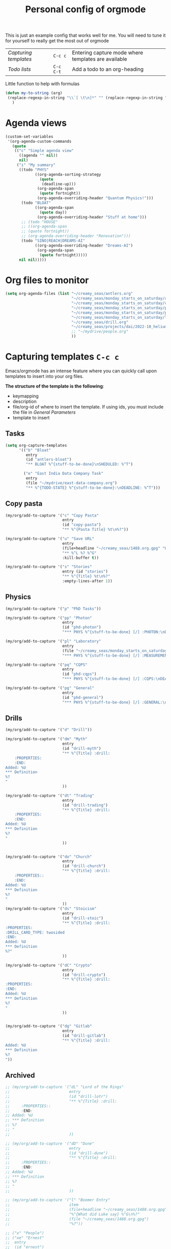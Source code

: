#+TITLE: Personal config of orgmode
#+STARTUP: overview
#+PROPERTY: header-args :tangle yes

This is just an example config that works well for me. You will need to tune it for yourself to really get the most out of orgmode

| [[*Capturing templates =C-c c=][Capturing templates]] | =C-c c=   | Entering capture mode where templates are available |
| [[*Todo lists =C-c C-t=][Todo lists]]          | =C-c C-t= | Add a todo to an org-heading                        |

Little function to help with formulas
#+BEGIN_SRC emacs-lisp
 (defun my-to-string (arg)
  (replace-regexp-in-string "\\`[ \t\n]*" "" (replace-regexp-in-string "[ \t\n]*\\'" "" arg))
    )
 #+END_SRC

* Agenda views
#+BEGIN_SRC emacs-lisp
  (custom-set-variables
   '(org-agenda-custom-commands
     (quote
      (("c" "Simple agenda view"
        ((agenda "" nil))
        nil)
       ("i" "My summary"
        ((todo "PHYS"
               ((org-agenda-sorting-strategy
                 (quote
                  (deadline-up)))
                (org-agenda-span
                 (quote fortnight))
                (org-agenda-overriding-header "Quantum Physics!")))
         (todo "BLOAT"
               ((org-agenda-span
                 (quote day))
                (org-agenda-overriding-header "Stuff at home")))
         ;; (todo "HOUSE"
         ;; ((org-agenda-span
         ;; (quote fortnight))
         ;; (org-agenda-overriding-header "Renovation")))
         (todo "SINO|REACH|DREAMS-AI"
               ((org-agenda-overriding-header "Dreams-AI")
                (org-agenda-span
                 (quote fortnight)))))
        nil nil)))))
 #+END_SRC
* Org files to monitor
#+BEGIN_SRC emacs-lisp
  (setq org-agenda-files (list "~/creamy_seas/antlers.org"
                               "~/creamy_seas/monday_starts_on_saturday/adventure_brief.org"
                               "~/creamy_seas/monday_starts_on_saturday/cqps/cqps_notes.org"
                               "~/creamy_seas/monday_starts_on_saturday/photon/photon_counting_notes.org"
                               "~/creamy_seas/monday_starts_on_saturday/power-meter/adventure_brief.org"
                               "~/creamy_seas/monday_starts_on_saturday/lab-results/log_file.org"
                               "~/creamy_seas/drill.org"
                               "~/creamy_seas/projects/dai/2022-10_helium-pay/adventure-brief.org"
                               ;; "~/mydrive/people.org"
                               ))
 #+END_SRC

* Capturing templates   =C-c c=
Emacs/orgmode has an intense feature where you can quickly call upon templates to insert into your org files.

*The structure of the template is the following*:
- keymapping
- description
- file/org-id of where to insert the template. If using ids, you must include the file in [[*General Parameters][General Parameters]]
- template to insert

** Tasks
#+BEGIN_SRC emacs-lisp
  (setq org-capture-templates
        '(("b" "Bloat"
           entry
           (id "antlers-bloat")
           "** BLOAT %^{stuff-to-be-done}\nSHEDULED: %^T")

          ("e" "East India Data Company Task"
           entry
           (file "~/mydrive/east-data-company.org")
           "** %^{TODO-STATE} %^{stuff-to-be-done}:\nDEADLINE: %^T")))
#+END_SRC

** Copy pasta
#+begin_src emacs-lisp
  (my/org/add-to-capture '("c" "Copy Pasta"
                           entry
                           (id "copy-pasta")
                           "** %^{Pasta Title} %t\n%?"))

  (my/org/add-to-capture '("u" "Save URL"
                           entry
                           (file+headline "~/creamy_seas/1488.org.gpg" "URL too good to throw away")
                           "** %^L %? %^G"
                           :kill-buffer t))

  (my/org/add-to-capture '("s" "Stories"
                           entry (id "stories")
                           "** %^{Title} %t\n%?"
                           :empty-lines-after 1))
#+end_src
** Physics
#+begin_src emacs-lisp
  (my/org/add-to-capture '("p" "PhD Tasks"))

  (my/org/add-to-capture '("pp" "Photon"
                           entry
                           (id "phd-photon")
                           "*** PHYS %^{stuff-to-be-done} [/] :PHOTON:\nDEADLINE: %^T\n- [ ] %?"))

  (my/org/add-to-capture '("pl" "Laboratory"
                           entry
                           (file "~/creamy_seas/monday_starts_on_saturday/lab-results/log_file.org")
                           "*** PHYS %^{stuff-to-be-done} [/] :MEASUREMENT:\nDEADLINE: %^T\n- [ ] %?"))

  (my/org/add-to-capture '("pq" "CQPS"
                           entry
                           (id "phd-cqps")
                           "*** PHYS %^{stuff-to-be-done} [/] :CQPS:\nDEADLINE: %^T\n- [ ] %?"))

  (my/org/add-to-capture '("pg" "General"
                           entry
                           (id "phd-general")
                           "*** PHYS %^{stuff-to-be-done} [/] :GENERAL:\nDEADLINE: %^T\n- [ ] %?"))
#+end_src
** Drills
#+begin_src emacs-lisp
  (my/org/add-to-capture '("d" "Drill"))

  (my/org/add-to-capture '("dm" "Myth"
                           entry
                           (id "drill-myth")
                           "** %^{Title} :drill:
      :PROPERTIES:
      :END:
  Added: %U
  ,*** Definition
  %?
  "
                           ))

  (my/org/add-to-capture '("dt" "Trading"
                           entry
                           (id "drill-trading")
                           "** %^{Title} :drill:
      :PROPERTIES:
      :END:
  Added: %U
  ,*** Definition
  %?
  "
                           ))


  (my/org/add-to-capture '("do" "Church"
                           entry
                           (id "drill-church")
                           "** %^{Title} :drill:
      :PROPERTIES::
      :END:
  Added: %U
  ,*** Definition
  %?
  "
                           ))
  (my/org/add-to-capture '("ds" "Stoicism"
                           entry
                           (id "drill-stoic")
                           "** %^{Title} :drill:
  :PROPERTIES:
  :DRILL_CARD_TYPE: twosided
  :END:
  Added: %U
  ,*** Definition
  %?"
                           ))

  (my/org/add-to-capture '("dC" "Crypto"
                           entry
                           (id "drill-crypto")
                           "** %^{Title} :drill:
  :PROPERTIES:
  :END:
  Added: %U
  ,*** Definition
  %?
  "
                           ))


  (my/org/add-to-capture '("dg" "Gitlab"
                           entry
                           (id "drill-gitlab")
                           "** %^{Title} :drill:
  Added: %U
  ,*** Definition
  %?
  "))
#+end_src
** Archived
#+begin_src emacs-lisp
  ;; (my/org/add-to-capture '("dL" "Lord of the Rings"
  ;;                          entry
  ;;                          (id "drill-lotr")
  ;;                          "** %^{Title} :drill:
  ;;     :PROPERTIES::
  ;;     :END:
  ;; Added: %U
  ;; *** Definition
  ;; %?
  ;; "
  ;;                          ))

  ;; (my/org/add-to-capture '("dD" "Dune"
  ;;                          entry
  ;;                          (id "drill-dune")
  ;;                          "** %^{Title} :drill:
  ;;     :PROPERTIES::
  ;;     :END:
  ;; Added: %U
  ;; *** Definition
  ;; %?
  ;; "
  ;;                          ))

  ;; (my/org/add-to-capture '("l" "Boomer Entry"
  ;;                          item
  ;;                          (file+headline "~/creamy_seas/1488.org.gpg" "Becoming a boomer")
  ;;                          "%^{What did Luke say} %^G\n%?"
  ;;                          (file "~/creamy_seas/1488.org.gpg")
  ;;                          "%?"))

  ;; ("x" "People")
  ;; ("xe" "Ernest"
  ;;  entry
  ;;  (id "ernest")
  ;;  "** SKYPE Ernest: Catchup:\nDEADLINE: %^T"
  ;;  :empty-lines-after 1)

  ;; ("xb" "Benjamin"
  ;;  entry
  ;;  (id "benjamin")
  ;;  "** SKYPE Benjamin: Catchup:\nDEADLINE: %^T"
  ;;  :empty-lines-after 1)

  ;; ("xf" "Fred"
  ;;  entry
  ;;  (id "fred")
  ;;  "** SKYPE Fred: Catchup:\nDEADLINE: %^T"
  ;;  :empty-lines-after 1)

  ;; ("xv" "Vlad"
  ;;  entry
  ;;  (id "vlad")
  ;;  "** SKYPE Vlad: Catchup:\nDEADLINE: %^T"
  ;;  :empty-lines-after 1)

  ;; ("xm" "Milan"
  ;;  entry
  ;;  (id "milan")
  ;;  "** SKYPE Milan: Catchup:\nDEADLINE: %^T"
  ;;  :empty-lines-after 1)

  ;; ("xs" "Sam"
  ;;  entry
  ;;  (id "sam")
  ;;  "** SKYPE Sam: Catchup:\nDEADLINE: %^T"
  ;;  :empty-lines-after 1)

  ;; ("xa" "Alan"
  ;;  entry
  ;;  (id "alan")
  ;;  "** SKYPE Alan: Catchup:\nDEADLINE: %^T"
  ;;  :empty-lines-after 1)

  ;; ("xi" "Vivian"
  ;;  entry
  ;;  (id "vivian")
  ;;  "** SKYPE Vivian: Catchup:\nDEADLINE: %^T"
  ;;  :empty-lines-after 1)

  ;; ("xh" "Heili"
  ;;  entry
  ;;  (id "heili")
  ;;  "** SKYPE Heili: Catchup:\nDEADLINE: %^T"
  ;;  :empty-lines-after 1)
#+end_src
* Todo lists    =C-c C-t=
These todo blocks can be put in front of any org heading with =C-c C-t=
- Must be capital letters
#+BEGIN_SRC emacs-lisp
  (setq org-todo-keywords '((sequence "TODO(t)"
                                      "BLOAT(B)"
                                      ;; "BRYAN(z)"
                                      "PHYS(p)"
                                      "DREAMS-AI(a)"
                                      ;; "HORSE(h)"
                                      ;; "SA36(3)"
                                      ;; "HOUSE(h)"
                                      ;; "SCHOOLS"
                                      "DOWN(D)"
                                      ;; "TUTORING(l)"
                                      ;; "CURRENT(c)"
                                      ;; "SKYPE(s)"
                                      ;; "SINO"
                                      ;; "REACH"
                                      "|"
                                      "DONE(d)"
                                      "DOMINATED(x)"
                                      "PACKAGE"
                                      "MANUAL-PACKAGE"
                                      "CONFIG"
                                      ;; "BUREUCRACY(b)"
                                      )))
  (setq org-todo-keyword-faces (quote (
                                       ("STARTED" . "yellow")
                                       ("CURRENT" . (:foreground "#ffff0a" :background "#754ec1" :weight bold))
                                       ("DREAMS-AI" . (:foreground "#68c3c1" :background "#fdc989" :weight bold))
                                       ;; ("SA36" . (:background "#01168a" :foreground "#fdc989" :weight bold))
                                       ("MANUAL-PACKAGE" . (:background "#ffe7ba" :foreground "#3d3d3d" :weight bold))
                                       ;; ("SKYPE" . (:background "#00AFF0" :foreground "#ffffff" :weight bold))
                                       ("SINO" . (:background "#ffe7ba" :foreground "#3d3d3d" :weight bold))
                                       ;; ("HORSE" . (:background "#68c3c1" :foreground "#fdc989" :weight bold))
                                       ("REACH" . (:background "#68c3c1" :foreground "#fdc989" :weight bold))
                                       ("HOUSE" . (:background "#68c3c1" :foreground "#fdc989" :weight bold))
                                       ("PHYS" . (:foreground "yellow" :background "#FF3333"))
                                       ("DOWN" . (:foreground "yellow" :background "#FF3333"))
                                       ;;("DONE" . (:foreground "yellow" :background "#FF3333"))
                                       ;; ("SCHOOLS" . (:foreground "#090C42" :background "#9DFE9D"))
                                       ("Dominated" . (:foreground "#9DFE9D" :weight bold))
                                       ("BLOAT" . (:foreground "#000001" :background "#ffffff"))
                                       ;; ("TUTORING" . (:foreground "#090C42" :background "#FFD700": weight bold))
                                       ;; ("BRYAN" . (:foreground "#090C42" :background "#33ccff" :weight bold))
                                       ("PACKAGE" . (:background "#00AFF0" :foreground "#ffffff" :weight bold))
                                       ("CONFIG" . (:background "#00AFF0" :foreground "#090C42" :weight bold))
                                       ("BUREUCRACY" . (:background "#ab82ff" :foreground "#8b6969" :weight bold))
                                       )))
  (setq org-agenda-span 15)
 #+END_SRC
* Timestamp
#+BEGIN_SRC emacs-lisp
  (setq org-time-stamp-custom-formats '("<%d %b %Y>" . "<%d %b %Y %a %H:%M>"))
 #+END_SRC
